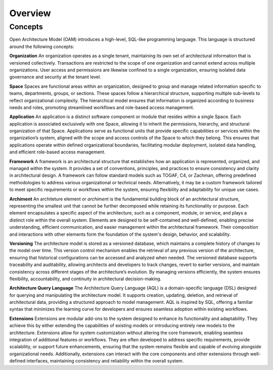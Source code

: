 Overview
--------

.. index:: concepts, value, instruction, function, table, module
.. _concepts:

Concepts
~~~~~~~~

Open Architecture Model (OAM) introduces a high-level, SQL-like programming language.
This language is structured around the following concepts:

.. _organisation:

**Organization**
An organization operates as a single tenant, maintaining its own set of architectural information that is versioned collectively. Transactions are restricted to the scope of one organization and cannot extend across multiple organizations. User access and permissions are likewise confined to a single organization, ensuring isolated data governance and security at the tenant level.

.. _space:

**Space**
Spaces are functional areas within an organization, designed to group and manage related information specific to teams, departments, groups, or sections. These spaces follow a hierarchical structure, supporting multiple sub-levels to reflect organizational complexity. The hierarchical model ensures that information is organized according to business needs and roles, promoting streamlined workflows and role-based access management.

.. _application:

**Application**
An application is a distinct software component or module that resides within a single Space. Each application is associated exclusively with one Space, allowing it to inherit the permissions, hierarchy, and structural organization of that Space. Applications serve as functional units that provide specific capabilities or services within the organization’s system, aligned with the scope and access controls of the Space to which they belong. This ensures that applications operate within defined organizational boundaries, facilitating modular deployment, isolated data handling, and efficient role-based access management.

.. _framework:

**Framework**
A framework is an architectural structure that establishes how an application is represented, organized, and managed within the system. It provides a set of conventions, principles, and practices to ensure consistency and clarity in architectural design. A framework can follow standard models such as TOGAF, C4, or Zachman, offering predefined methodologies to address various organizational or technical needs. Alternatively, it may be a custom framework tailored to meet specific requirements or workflows within the system, ensuring flexibility and adaptability for unique use cases.

.. _archiment:

**Archiment**
An architeture element or `archiment` is the fundamental building block of an architectural structure, representing the smallest unit that cannot be further decomposed while retaining its functionality or purpose. Each element encapsulates a specific aspect of the architecture, such as a component, module, or service, and plays a distinct role within the overall system. Elements are designed to be self-contained and well-defined, enabling precise understanding, efficient communication, and easier management within the architectural framework. Their composition and interactions with other elements form the foundation of the system's design, behavior, and scalability.

.. _versioning:

**Versioning**
The architecture model is stored as a versioned database, which maintains a complete history of changes to the model over time. This version control mechanism enables the retrieval of any previous version of the architecture, ensuring that historical configurations can be accessed and analyzed when needed. The versioned database supports traceability and auditability, allowing architects and developers to track changes, revert to earlier versions, and maintain consistency across different stages of the architecture’s evolution. By managing versions efficiently, the system ensures flexibility, accountability, and continuity in architectural decision-making.

.. _aql:

**Architecture Query Language**
The Architecture Query Language (AQL) is a domain-specific language (DSL) designed for querying and manipulating the architecture model. It supports creation, updating, deletion, and retrieval of architectural data, providing a structured approach to model management. AQL is inspired by SQL, offering a familiar syntax that minimizes the learning curve for developers and ensures seamless adoption within existing workflows.

.. _extension:

**Extensions**
Extensions are modular add-ons to the system designed to enhance its functionality and adaptability. They achieve this by either extending the capabilities of existing models or introducing entirely new models to the architecture. Extensions allow for system customization without altering the core framework, enabling seamless integration of additional features or workflows. They are often developed to address specific requirements, provide scalability, or support future enhancements, ensuring that the system remains flexible and capable of evolving alongside organizational needs. Additionally, extensions can interact with the core components and other extensions through well-defined interfaces, maintaining consistency and reliability within the overall system.
